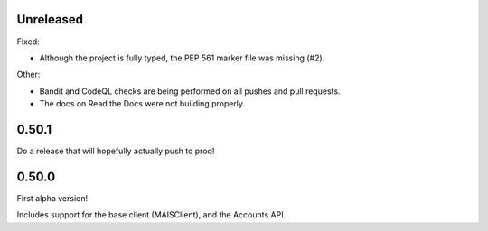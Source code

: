 Unreleased
----------

Fixed:

* Although the project is fully typed, the PEP 561 marker file was missing (#2).

Other:

* Bandit and CodeQL checks are being performed on all pushes and pull requests.

* The docs on Read the Docs were not building properly.

0.50.1
------

Do a release that will hopefully actually push to prod!

0.50.0
------

First alpha version!

Includes support for the base client (MAISClient), and the Accounts API.
